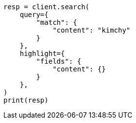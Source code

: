 // This file is autogenerated, DO NOT EDIT
// search/search-your-data/highlighting.asciidoc:24

[source, python]
----
resp = client.search(
    query={
        "match": {
            "content": "kimchy"
        }
    },
    highlight={
        "fields": {
            "content": {}
        }
    },
)
print(resp)
----
